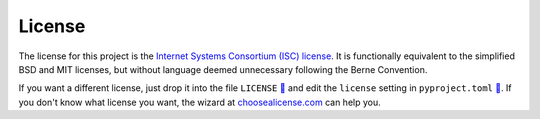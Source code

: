=======
License
=======

The license for this project is the `Internet Systems Consortium (ISC)
license`__.
It is functionally equivalent to the simplified BSD and MIT licenses, but
without language deemed unnecessary following the Berne Convention.

.. __: https://tldrlegal.com/license/-isc-license

If you want a different license, just drop it into the file ``LICENSE`` `🔗`__
and edit the ``license`` setting in ``pyproject.toml`` `🔗`__. If you don't
know what license you want, the wizard at choosealicense.com_ can help you.

.. __: https://github.com/thejohnfreeman/project-template-python/blob/master/LICENSE
.. __: https://github.com/thejohnfreeman/project-template-python/blob/master/pyproject.toml
.. _choosealicense.com: https://choosealicense.com

